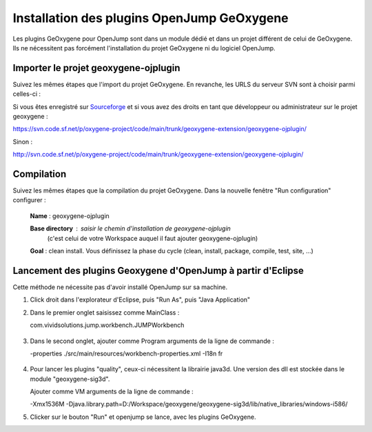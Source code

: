 
Installation des plugins OpenJump GeOxygene
################################################

Les plugins GeOxygene pour OpenJump sont dans un module dédié et dans un projet différent de celui de GeOxygene.
Ils ne nécessitent pas forcément l'installation du projet GeOxygene ni du logiciel OpenJump.

Importer le projet geoxygene-ojplugin
****************************************
Suivez les mêmes étapes que l'import du projet GeOxygene. En revanche, les URLS du serveur SVN sont à choisir parmi celles-ci :

Si vous êtes enregistré sur `Sourceforge <http://sourceforge.net/>`_  et si vous avez des droits en tant que développeur ou administrateur sur le projet geoxygene : 

.. container:: svnurl
    
   https://svn.code.sf.net/p/oxygene-project/code/main/trunk/geoxygene-extension/geoxygene-ojplugin/ 

Sinon :

.. container:: svnurl
   
   http://svn.code.sf.net/p/oxygene-project/code/main/trunk/geoxygene-extension/geoxygene-ojplugin/


Compilation
**************
Suivez les mêmes étapes que la compilation du projet GeOxygene. Dans la nouvelle fenêtre "Run configuration" configurer :
         
  .. container:: field

     **Name** : geoxygene-ojplugin
        
     **Base directory** : saisir le chemin d'installation de geoxygene-ojplugin 
                              (c'est celui de votre Workspace auquel il faut ajouter geoxygene-ojplugin)
         
     **Goal** : clean install. Vous définissez la phase du cycle (clean, install, package, compile, test, site, ...)


Lancement des plugins Geoxygene d'OpenJump à partir d'Eclipse 
******************************************************************

Cette méthode ne nécessite pas d'avoir installé OpenJump sur sa machine.

1. Click droit dans l'explorateur d'Eclipse, puis "Run As", puis "Java Application"

2. Dans le premier onglet saisissez comme MainClass :

   .. container:: chemin

      com.vividsolutions.jump.workbench.JUMPWorkbench


.. container:: centerside

   .. figure:: /documentation/resources/img/launching/LancerOJEclipse01.png
      :width: 600px
      

3. Dans le second onglet, ajouter comme Program arguments de la ligne de commande :

   .. container:: chemin

      -properties ./src/main/resources/workbench-properties.xml
      -I18n fr

   
.. container:: centerside
   
   .. figure:: /documentation/resources/img/launching/LancerOJEclipse02.png
      :width: 600px
             

4. Pour lancer les plugins "quality", ceux-ci nécessitent la librairie java3d. Une version des dll est stockée dans le module "geoxygene-sig3d".

   Ajouter comme VM arguments de la ligne de commande :

   .. container:: chemin

      -Xmx1536M
      -Djava.library.path=D:/Workspace/geoxygene/geoxygene-sig3d/lib/native_libraries/windows-i586/


5. Clicker sur le bouton "Run" et openjump se lance, avec les plugins GeOxygene.




